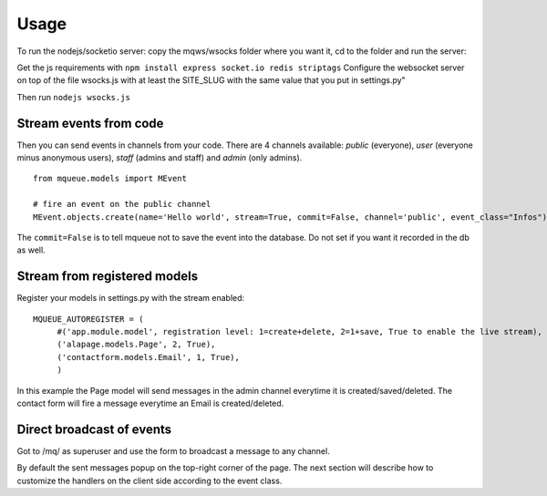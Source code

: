 Usage
=====

To run the nodejs/socketio server: copy the mqws/wsocks folder where you want it, cd to the folder and run the server:

Get the js requirements with ``npm install express socket.io redis striptags``
Configure the websocket server on top of the file wsocks.js with at least the SITE_SLUG with the same value that you put 
in settings.py"

Then run ``nodejs wsocks.js``

Stream events from code
~~~~~~~~~~~~~~~~~~~~~~~

Then you can send events in channels from your code. There are 4 channels available: *public* (everyone), *user* (everyone 
minus anonymous users), *staff* (admins and staff) and *admin* (only admins). 

.. highlight:: python

::

   from mqueue.models import MEvent 

   # fire an event on the public channel
   MEvent.objects.create(name='Hello world', stream=True, commit=False, channel='public', event_class="Infos")
   
The ``commit=False`` is to tell mqueue not to save the event into the database. Do not set if you want it recorded in 
the db as well.

Stream from registered models
~~~~~~~~~~~~~~~~~~~~~~~~~~~~~

Register your models in settings.py with the stream enabled:

::

   MQUEUE_AUTOREGISTER = (
   	#('app.module.model', registration level: 1=create+delete, 2=1+save, True to enable the live stream),
   	('alapage.models.Page', 2, True),
   	('contactform.models.Email', 1, True),
   	)

In this example the Page model will send messages in the admin channel everytime it is created/saved/deleted. The contact
form will fire a message everytime an Email is created/deleted.

Direct broadcast of events
~~~~~~~~~~~~~~~~~~~~~~~~~~

Got to /mq/ as superuser and use the form to broadcast a message to any channel.

By default the sent messages popup on the top-right corner of the page. The next section will describe how to 
customize the handlers on the client side according to the event class.
